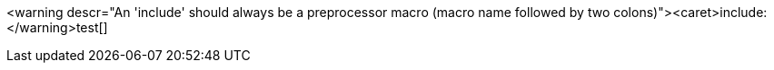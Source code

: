 <warning descr="An 'include' should always be a preprocessor macro (macro name followed by two colons)"><caret>include:</warning>test[]
